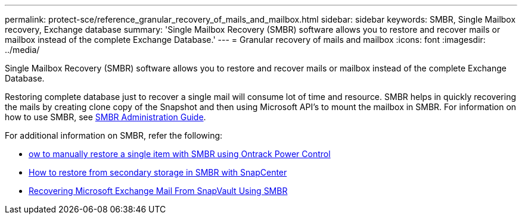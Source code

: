 ---
permalink: protect-sce/reference_granular_recovery_of_mails_and_mailbox.html
sidebar: sidebar
keywords: SMBR, Single Mailbox recovery, Exchange database
summary: 'Single Mailbox Recovery (SMBR) software allows you to restore and recover mails or mailbox instead of the complete Exchange Database.'
---
= Granular recovery of mails and mailbox
:icons: font
:imagesdir: ../media/

[.lead]
Single Mailbox Recovery (SMBR) software allows you to restore and recover mails or mailbox instead of the complete Exchange Database.

Restoring complete database just to recover a single mail will consume lot of time and resource. SMBR helps in quickly recovering the mails by creating clone copy of the Snapshot and then using Microsoft API’s to mount the mailbox in SMBR.
For information on how to use SMBR, see https://library.netapp.com/ecm/ecm_download_file/ECMLP2871407[SMBR Administration Guide^].

For additional information on SMBR, refer the following:

* https://kb.netapp.com/Legacy/SMBR/How_to_manually_restore_a_single_item_with_SMBR[ow to manually restore a single item with SMBR using Ontrack Power Control]
* https://kb.netapp.com/Advice_and_Troubleshooting/Data_Storage_Software/Single_Mailbox_Recovery_(SMBR)/How_to_restore_from_secondary_storage_in_SMBR_with_SnapCenter[How to restore from secondary storage in SMBR with SnapCenter^]
* https://www.youtube.com/watch?v=fOMuaaXrreI&list=PLdXI3bZJEw7nofM6lN44eOe4aOSoryckg&index=3[Recovering Microsoft Exchange Mail From SnapVault Using SMBR^]
